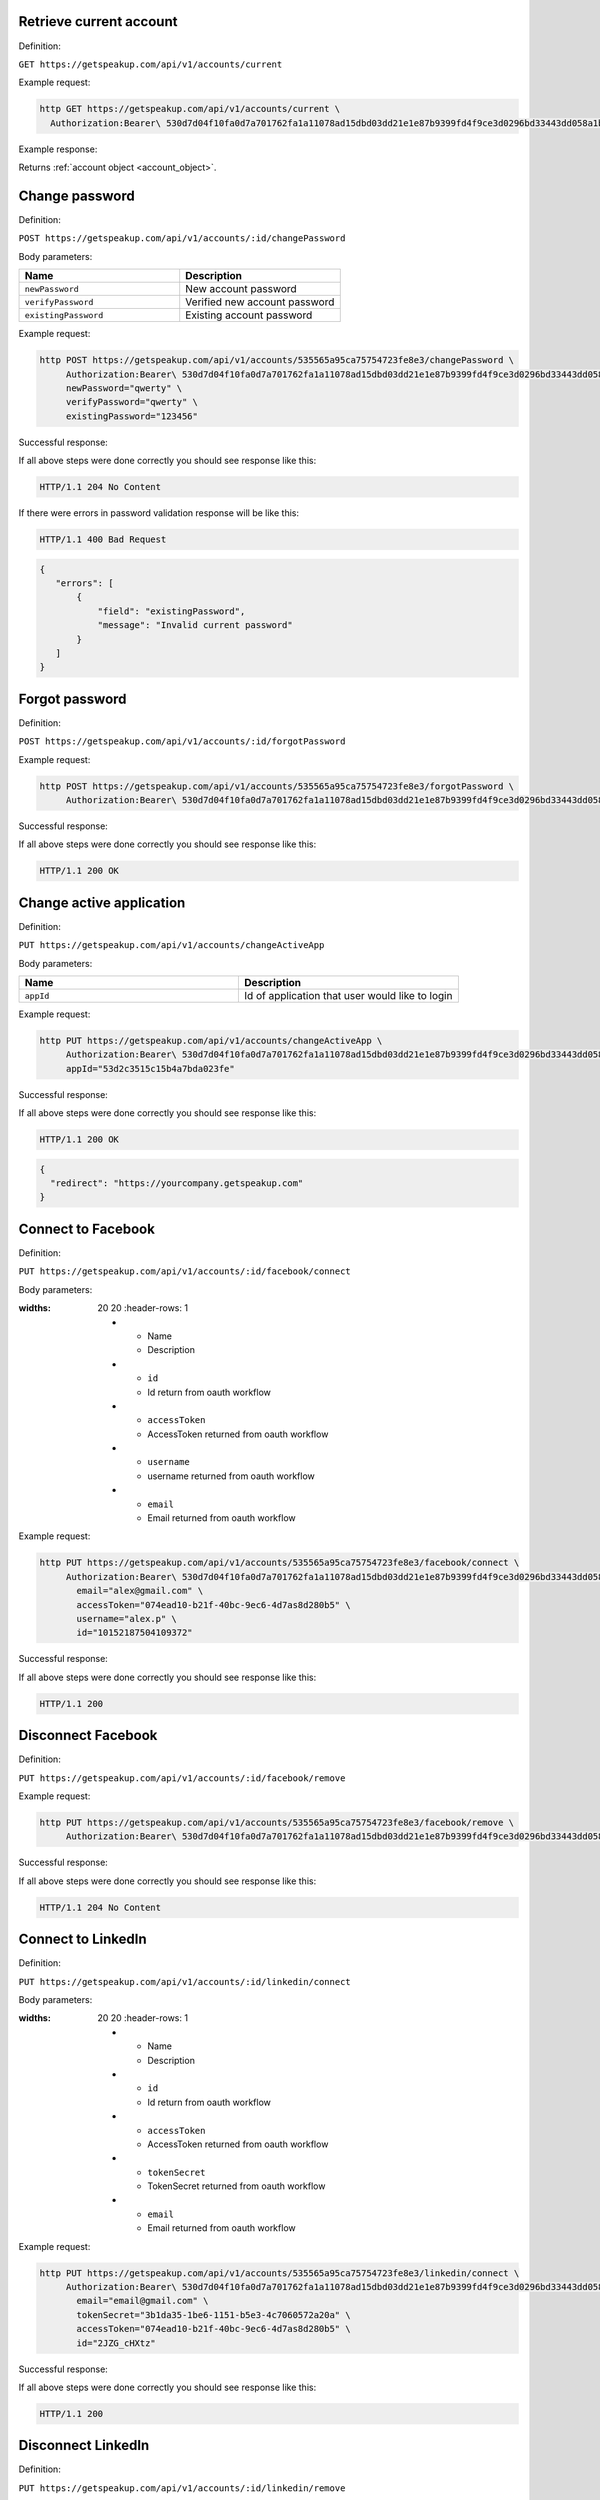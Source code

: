 
Retrieve current account
========================

Definition:

``GET https://getspeakup.com/api/v1/accounts/current``

Example request:

.. code-block:: bash

  http GET https://getspeakup.com/api/v1/accounts/current \
    Authorization:Bearer\ 530d7d04f10fa0d7a701762fa1a11078ad15dbd03dd21e1e87b9399fd4f9ce3d0296bd33443dd058a1b871cacac0e765

Example response:

Returns :ref:`account object <account_object>`.


Change password
========================

Definition:

``POST https://getspeakup.com/api/v1/accounts/:id/changePassword``

Body parameters:


.. list-table::
  :widths: 20 20
  :header-rows: 1

  * - Name
    - Description

  * - ``newPassword``
    - New account password

  * - ``verifyPassword``
    - Verified new account password

  * - ``existingPassword``
    - Existing account password


Example request:

.. code-block:: bash

   http POST https://getspeakup.com/api/v1/accounts/535565a95ca75754723fe8e3/changePassword \
        Authorization:Bearer\ 530d7d04f10fa0d7a701762fa1a11078ad15dbd03dd21e1e87b9399fd4f9ce3d0296bd33443dd058a1b871cacac0e765 \
        newPassword="qwerty" \
        verifyPassword="qwerty" \
        existingPassword="123456"

Successful response:

If all above steps were done correctly you should see response like this:

.. code-block:: bash

   HTTP/1.1 204 No Content

If there were errors in password validation response will be like this:

.. code-block:: bash

   HTTP/1.1 400 Bad Request


.. code-block:: javascript

  {
     "errors": [
         {
             "field": "existingPassword",
             "message": "Invalid current password"
         }
     ]
  }



Forgot password
========================

Definition:

``POST https://getspeakup.com/api/v1/accounts/:id/forgotPassword``

Example request:

.. code-block:: bash

   http POST https://getspeakup.com/api/v1/accounts/535565a95ca75754723fe8e3/forgotPassword \
        Authorization:Bearer\ 530d7d04f10fa0d7a701762fa1a11078ad15dbd03dd21e1e87b9399fd4f9ce3d0296bd33443dd058a1b871cacac0e765


Successful response:

If all above steps were done correctly you should see response like this:

.. code-block:: bash

   HTTP/1.1 200 OK




Change active application
=========================

Definition:

``PUT https://getspeakup.com/api/v1/accounts/changeActiveApp``

Body parameters:

.. list-table::
  :widths: 20 20
  :header-rows: 1

  * - Name
    - Description

  * - ``appId``
    - Id of application that user would like to login

Example request:

.. code-block:: bash

   http PUT https://getspeakup.com/api/v1/accounts/changeActiveApp \
        Authorization:Bearer\ 530d7d04f10fa0d7a701762fa1a11078ad15dbd03dd21e1e87b9399fd4f9ce3d0296bd33443dd058a1b871cacac0e765 \
        appId="53d2c3515c15b4a7bda023fe"

Successful response:

If all above steps were done correctly you should see response like this:

.. code-block:: bash

   HTTP/1.1 200 OK

.. code-block:: javascript

  {
    "redirect": "https://yourcompany.getspeakup.com"
  }

Connect to Facebook
===================

Definition:

``PUT https://getspeakup.com/api/v1/accounts/:id/facebook/connect``

Body parameters:

.. list-table::
:widths: 20 20
  :header-rows: 1

  * - Name
    - Description

  * - ``id``
    - Id return from oauth workflow

  * - ``accessToken``
    - AccessToken returned from oauth workflow

  * - ``username``
    - username returned from oauth workflow

  * - ``email``
    - Email returned from oauth workflow

Example request:

.. code-block:: bash

   http PUT https://getspeakup.com/api/v1/accounts/535565a95ca75754723fe8e3/facebook/connect \
        Authorization:Bearer\ 530d7d04f10fa0d7a701762fa1a11078ad15dbd03dd21e1e87b9399fd4f9ce3d0296bd33443dd058a1b871cacac0e765
          email="alex@gmail.com" \
          accessToken="074ead10-b21f-40bc-9ec6-4d7as8d280b5" \
          username="alex.p" \
          id="10152187504109372"


Successful response:

If all above steps were done correctly you should see response like this:

.. code-block:: bash

   HTTP/1.1 200


Disconnect Facebook
===================

Definition:

``PUT https://getspeakup.com/api/v1/accounts/:id/facebook/remove``


Example request:

.. code-block:: bash

   http PUT https://getspeakup.com/api/v1/accounts/535565a95ca75754723fe8e3/facebook/remove \
        Authorization:Bearer\ 530d7d04f10fa0d7a701762fa1a11078ad15dbd03dd21e1e87b9399fd4f9ce3d0296bd33443dd058a1b871cacac0e765


Successful response:

If all above steps were done correctly you should see response like this:

.. code-block:: bash

   HTTP/1.1 204 No Content


Connect to LinkedIn
===================

Definition:

``PUT https://getspeakup.com/api/v1/accounts/:id/linkedin/connect``

Body parameters:

.. list-table::
:widths: 20 20
  :header-rows: 1

  * - Name
    - Description

  * - ``id``
    - Id return from oauth workflow

  * - ``accessToken``
    - AccessToken returned from oauth workflow

  * - ``tokenSecret``
    - TokenSecret returned from oauth workflow

  * - ``email``
    - Email returned from oauth workflow

Example request:

.. code-block:: bash

   http PUT https://getspeakup.com/api/v1/accounts/535565a95ca75754723fe8e3/linkedin/connect \
        Authorization:Bearer\ 530d7d04f10fa0d7a701762fa1a11078ad15dbd03dd21e1e87b9399fd4f9ce3d0296bd33443dd058a1b871cacac0e765
          email="email@gmail.com" \
          tokenSecret="3b1da35-1be6-1151-b5e3-4c7060572a20a" \
          accessToken="074ead10-b21f-40bc-9ec6-4d7as8d280b5" \
          id="2JZG_cHXtz"


Successful response:

If all above steps were done correctly you should see response like this:

.. code-block:: bash

   HTTP/1.1 200


Disconnect LinkedIn
===================

Definition:

``PUT https://getspeakup.com/api/v1/accounts/:id/linkedin/remove``


Example request:

.. code-block:: bash

   http PUT https://getspeakup.com/api/v1/accounts/535565a95ca75754723fe8e3/linkedin/remove \
        Authorization:Bearer\ 530d7d04f10fa0d7a701762fa1a11078ad15dbd03dd21e1e87b9399fd4f9ce3d0296bd33443dd058a1b871cacac0e765


Successful response:

If all above steps were done correctly you should see response like this:

.. code-block:: bash

   HTTP/1.1 204 No Content


